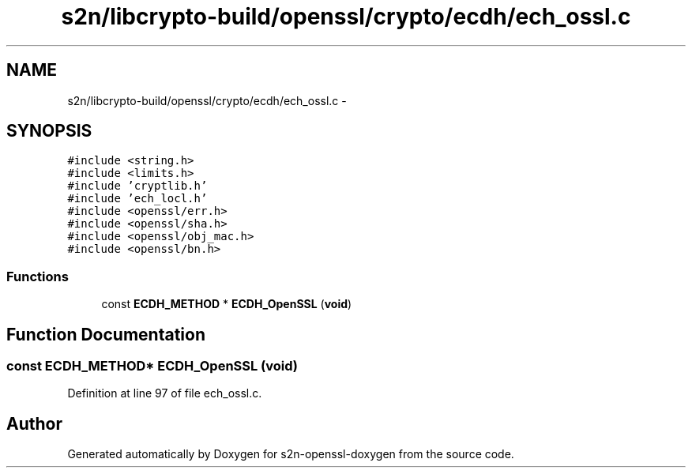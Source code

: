 .TH "s2n/libcrypto-build/openssl/crypto/ecdh/ech_ossl.c" 3 "Thu Jun 30 2016" "s2n-openssl-doxygen" \" -*- nroff -*-
.ad l
.nh
.SH NAME
s2n/libcrypto-build/openssl/crypto/ecdh/ech_ossl.c \- 
.SH SYNOPSIS
.br
.PP
\fC#include <string\&.h>\fP
.br
\fC#include <limits\&.h>\fP
.br
\fC#include 'cryptlib\&.h'\fP
.br
\fC#include 'ech_locl\&.h'\fP
.br
\fC#include <openssl/err\&.h>\fP
.br
\fC#include <openssl/sha\&.h>\fP
.br
\fC#include <openssl/obj_mac\&.h>\fP
.br
\fC#include <openssl/bn\&.h>\fP
.br

.SS "Functions"

.in +1c
.ti -1c
.RI "const \fBECDH_METHOD\fP * \fBECDH_OpenSSL\fP (\fBvoid\fP)"
.br
.in -1c
.SH "Function Documentation"
.PP 
.SS "const \fBECDH_METHOD\fP* ECDH_OpenSSL (\fBvoid\fP)"

.PP
Definition at line 97 of file ech_ossl\&.c\&.
.SH "Author"
.PP 
Generated automatically by Doxygen for s2n-openssl-doxygen from the source code\&.
